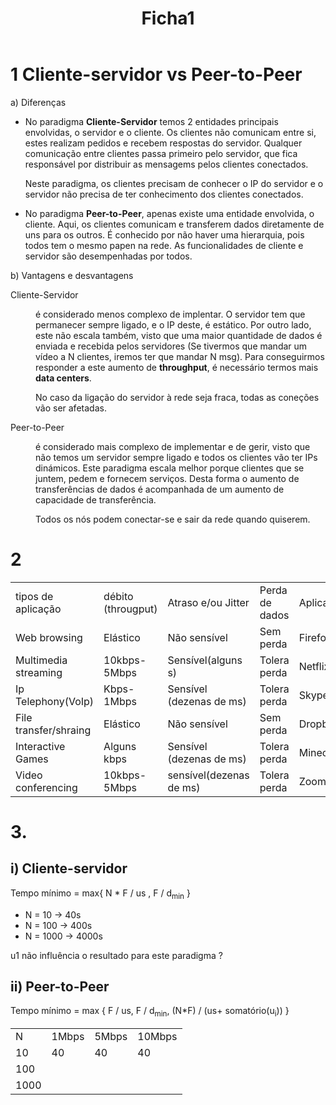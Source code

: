 #+title: Ficha1

* 1 Cliente-servidor vs Peer-to-Peer
a) Diferenças

   - No paradigma *Cliente-Servidor* temos 2 entidades principais envolvidas, o servidor e o cliente. Os clientes não comunicam entre si, estes realizam pedidos e recebem respostas do servidor. Qualquer comunicação entre clientes passa primeiro pelo servidor, que fica responsável por distribuir as mensagems pelos clientes conectados.

     Neste paradigma, os clientes precisam de conhecer o IP do servidor e o servidor não precisa de ter conhecimento dos clientes conectados.

   - No paradigma *Peer-to-Peer*, apenas existe uma entidade envolvida, o cliente. Aqui, os clientes comunicam e transferem dados diretamente de uns para os outros. É conhecido por não haver uma hierarquia, pois todos tem o mesmo papen na rede. As funcionalidades de cliente e servidor são desempenhadas por todos.

b) Vantagens e desvantagens
   - Cliente-Servidor :: é considerado menos complexo de implentar. O servidor tem que permanecer sempre ligado, e o IP deste, é estático. Por outro lado, este não escala também, visto que uma maior quantidade de dados é enviada e recebida pelos servidores (Se tivermos que mandar um vídeo a N clientes, iremos ter que mandar N msg). Para conseguirmos responder a este aumento de *throughput*, é necessário termos mais *data centers*.

    No caso da ligação do servidor à rede seja fraca, todas as coneções vão ser afetadas.

   - Peer-to-Peer :: é considerado mais complexo de implementar e de gerir, visto que não temos um servidor sempre ligado e todos os clientes vão ter IPs dinámicos. Este paradigma escala melhor porque clientes que se juntem, pedem e fornecem serviços. Desta forma o aumento de transferências de dados é acompanhada de um aumento de capacidade de transferência.

     Todos os nós podem conectar-se e sair da rede quando quiserem.

* 2

| tipos de aplicação    | débito (througput) | Atraso e/ou Jitter       | Perda de dados | Aplicações |
| Web browsing          | Elástico           | Não sensível             | Sem perda      | Firefox    |
| Multimedia streaming  | 10kbps-5Mbps       | Sensível(alguns s)       | Tolera perda   | Netflix    |
| Ip Telephony(VoIp)    | Kbps-1Mbps         | Sensível (dezenas de ms) | Tolera perda   | Skype      |
| File transfer/shraing | Elástico           | Não sensível             | Sem perda      | Dropbox    |
| Interactive Games     | Alguns kbps        | Sensível (dezenas de ms) | Tolera perda   | Minecraft  |
| Video conferencing    | 10kbps-5Mbps       | sensível(dezenas de ms)  | Tolera perda   | Zoom       |
* 3.
** i) Cliente-servidor
Tempo mínimo = max{ N * F / us , F / d_min }

- N = 10 -> 40s
- N = 100 -> 400s
- N = 1000 -> 4000s

u1 não influência  o resultado para este paradigma ?

** ii) Peer-to-Peer
Tempo mínimo = max { F / us, F / d_min, (N*F) / (us+ somatório(u_i)) }

| N\ui | 1Mbps | 5Mbps | 10Mbps |
|   10 |    40 |    40 | 40     |
|  100 |       |       |        |
| 1000 |       |       |        |
